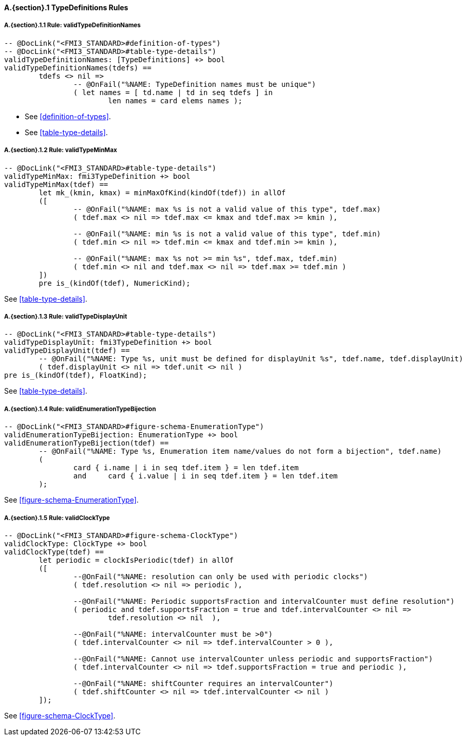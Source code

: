 // This adds the "functions" section header for VDM only
ifdef::hidden[]
// {vdm}
functions
// {vdm}
endif::[]

==== A.{section}.{counter:subsection} TypeDefinitions Rules
:!typerule:
===== A.{section}.{subsection}.{counter:typerule} Rule: validTypeDefinitionNames
[[validTypeDefinitionNames]]
// {vdm}
----

-- @DocLink("<FMI3_STANDARD>#definition-of-types")
-- @DocLink("<FMI3_STANDARD>#table-type-details")
validTypeDefinitionNames: [TypeDefinitions] +> bool
validTypeDefinitionNames(tdefs) ==
	tdefs <> nil =>
		-- @OnFail("%NAME: TypeDefinition names must be unique")
		( let names = [ td.name | td in seq tdefs ] in
			len names = card elems names );
----
// {vdm}
- See <<definition-of-types>>.
- See <<table-type-details>>.

===== A.{section}.{subsection}.{counter:typerule} Rule: validTypeMinMax
[[validTypeMinMax]]
// {vdm}
----

-- @DocLink("<FMI3_STANDARD>#table-type-details")
validTypeMinMax: fmi3TypeDefinition +> bool
validTypeMinMax(tdef) ==
	let mk_(kmin, kmax) = minMaxOfKind(kindOf(tdef)) in allOf
	([
		-- @OnFail("%NAME: max %s is not a valid value of this type", tdef.max)
		( tdef.max <> nil => tdef.max <= kmax and tdef.max >= kmin ),

		-- @OnFail("%NAME: min %s is not a valid value of this type", tdef.min)
		( tdef.min <> nil => tdef.min <= kmax and tdef.min >= kmin ),

		-- @OnFail("%NAME: max %s not >= min %s", tdef.max, tdef.min)
		( tdef.min <> nil and tdef.max <> nil => tdef.max >= tdef.min )
	])
	pre is_(kindOf(tdef), NumericKind);
----
// {vdm}
See <<table-type-details>>.

===== A.{section}.{subsection}.{counter:typerule} Rule: validTypeDisplayUnit
[[validTypeDisplayUnit]]
// {vdm}
----

-- @DocLink("<FMI3_STANDARD>#table-type-details")
validTypeDisplayUnit: fmi3TypeDefinition +> bool
validTypeDisplayUnit(tdef) ==
	-- @OnFail("%NAME: Type %s, unit must be defined for displayUnit %s", tdef.name, tdef.displayUnit)
	( tdef.displayUnit <> nil => tdef.unit <> nil )
pre is_(kindOf(tdef), FloatKind);
----
// {vdm}
See <<table-type-details>>.

===== A.{section}.{subsection}.{counter:typerule} Rule: validEnumerationTypeBijection
[[validEnumerationTypeBijection]]
// {vdm}
----

-- @DocLink("<FMI3_STANDARD>#figure-schema-EnumerationType")
validEnumerationTypeBijection: EnumerationType +> bool
validEnumerationTypeBijection(tdef) ==
	-- @OnFail("%NAME: Type %s, Enumeration item name/values do not form a bijection", tdef.name)
	(
		card { i.name | i in seq tdef.item } = len tdef.item
		and	card { i.value | i in seq tdef.item } = len tdef.item
	);
----
// {vdm}
See <<figure-schema-EnumerationType>>.

===== A.{section}.{subsection}.{counter:typerule} Rule: validClockType
[[validClockType]]
// {vdm}
----

-- @DocLink("<FMI3_STANDARD>#figure-schema-ClockType")
validClockType: ClockType +> bool
validClockType(tdef) ==
	let periodic = clockIsPeriodic(tdef) in allOf
	([
		--@OnFail("%NAME: resolution can only be used with periodic clocks")
		( tdef.resolution <> nil => periodic ),

		--@OnFail("%NAME: Periodic supportsFraction and intervalCounter must define resolution")
		( periodic and tdef.supportsFraction = true and tdef.intervalCounter <> nil =>
			tdef.resolution <> nil  ),

		--@OnFail("%NAME: intervalCounter must be >0")
		( tdef.intervalCounter <> nil => tdef.intervalCounter > 0 ),

		--@OnFail("%NAME: Cannot use intervalCounter unless periodic and supportsFraction")
		( tdef.intervalCounter <> nil => tdef.supportsFraction = true and periodic ),

		--@OnFail("%NAME: shiftCounter requires an intervalCounter")
		( tdef.shiftCounter <> nil => tdef.intervalCounter <> nil )
	]);
----
// {vdm}
See <<figure-schema-ClockType>>.







